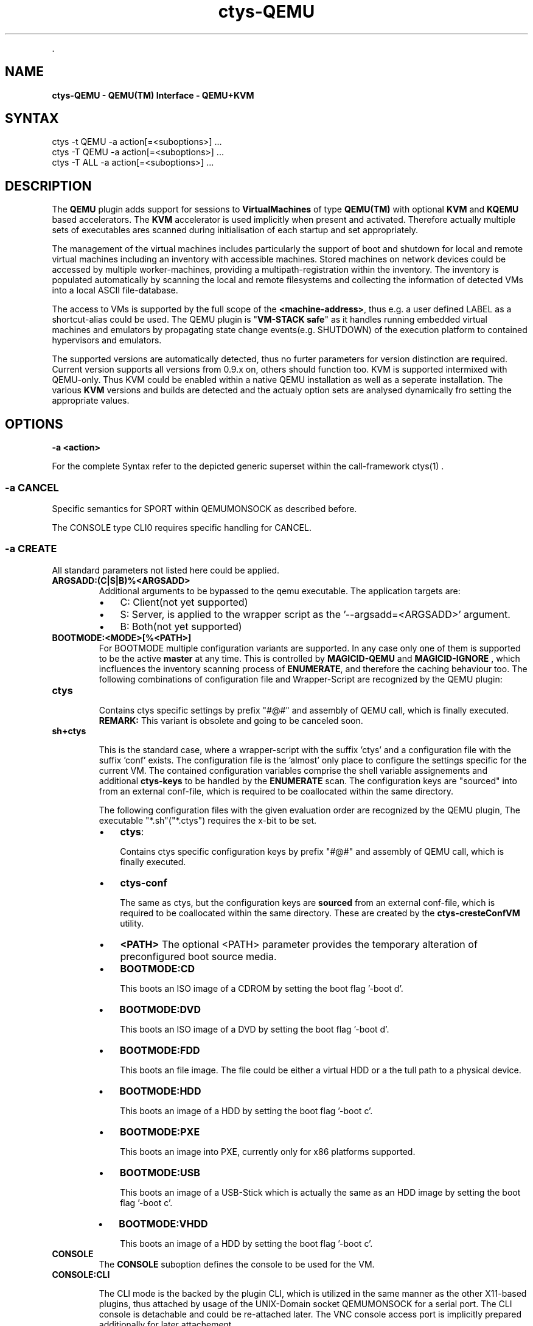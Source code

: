 .TH "ctys-QEMU" 1 "November, 2010" ""


.P
\&.

.SH NAME
.P
\fBctys-QEMU - QEMU(TM) Interface - QEMU+KVM\fR

.SH SYNTAX

   ctys -t QEMU -a action[=<suboptions>] ...
   ctys -T QEMU -a action[=<suboptions>] ...
   ctys -T ALL  -a action[=<suboptions>] ...

.SH DESCRIPTION
.P
The \fBQEMU\fR plugin adds support for sessions to
\fBVirtualMachines\fR of type 
\fBQEMU(TM)\fR with optional \fBKVM\fR and \fBKQEMU\fR based accelerators.
The  \fBKVM\fR accelerator is used implicitly when present and activated.
Therefore actually multiple sets of executables ares scanned during initialisation
of each startup and set appropriately.

.P
The management of the virtual machines includes particularly 
the support of boot and shutdown for local and remote virtual machines
including an inventory with accessible machines.
Stored machines on network devices could be accessed by multiple worker\-machines,
providing a multipath\-registration within the inventory.
The inventory is populated automatically by scanning the local
and remote filesystems and collecting the information of detected 
VMs into a local ASCII file\-database.

.P
The access to VMs is supported by the full scope of the \fB<machine\-address>\fR,
thus e.g. a user defined LABEL as a shortcut\-alias could be used.
The QEMU plugin is "\fBVM\-STACK safe\fR" as it handles running embedded virtual machines
and emulators by propagating state change events(e.g. SHUTDOWN) of the execution platform to
contained hypervisors and emulators.

.P
The supported versions are automatically detected, 
thus no furter parameters for version distinction are required.
Current version supports all versions from 0.9.x on, others should function too.
KVM is supported intermixed with QEMU\-only. Thus KVM could be enabled within a native QEMU
installation as well as a seperate installation.
The various \fBKVM\fR versions and builds are detected and the actualy option sets are analysed
dynamically fro setting the appropriate values.

.SH OPTIONS
.TP
\fB\-a <action>\fR

.P
For the complete Syntax refer to the depicted generic superset 
within the call\-framework 
ctys(1)
\&.

.SS -a CANCEL
.P
Specific semantics for
SPORT within QEMUMONSOCK
as described before.

.P
The 
CONSOLE type CLI0
requires specific handling for CANCEL.

.SS -a CREATE
.P
All standard parameters not listed here could be applied.

.TP
\fBARGSADD:(C|S|B)%<ARGSADD>\fR
Additional arguments to be bypassed to the qemu executable.
The application targets are:
.RS
.IP \(bu 3
C: Client(not yet supported)
.IP \(bu 3
S: Server, is applied to the wrapper script as the '\-\-argsadd=<ARGSADD>' argument.
.IP \(bu 3
B: Both(not yet supported)
.RE

.TP
\fBBOOTMODE:<MODE>[%<PATH>]\fR
For
BOOTMODE
multiple configuration variants are supported.
In any case only one of them is supported to be the active \fBmaster\fR at any
time.
This is controlled by
\fBMAGICID\-QEMU\fR
and
\fBMAGICID\-IGNORE\fR
, which
incfluences the inventory scanning process of \fBENUMERATE\fR, and
therefore the caching behaviour too.
The following combinations of configuration file and Wrapper\-Script are recognized by the 
QEMU plugin:

.TP

\fBctys\fR

Contains ctys specific settings by prefix "#@#" and assembly of 
QEMU call, which is finally executed.
\fBREMARK:\fR This variant is obsolete and going to be canceled soon.

.TP

\fBsh+ctys\fR

This is the standard case, where a wrapper\-script with the suffix 'ctys' and a configuration
file with the suffix 'conf' exists.
The configuration file is the 'almost' only place to configure the settings specific for the 
current VM.
The contained configuration variables comprise the shell variable assignements 
and additional \fBctys\-keys\fR to be handled by the \fBENUMERATE\fR scan.
The configuration keys are "sourced" into from an external conf\-file, which
is required to be coallocated within the same directory.

The following configuration files with the given evaluation order are recognized by the
QEMU plugin, The executable "*.sh"("*.ctys") requires the x\-bit to be set.

.RS
.IP \(bu 3
\fBctys\fR:

Contains ctys specific configuration keys by prefix "#@#" 
and assembly of QEMU call, which is finally executed.

.IP \(bu 3
\fBctys\-conf\fR

The same as ctys, but the configuration keys are \fBsourced\fR
from an external conf\-file, which is required to be coallocated 
within the same directory.
These are created by the 
\fBctys\-cresteConfVM\fR
utility.
.RE

.RS
.IP \(bu 3
\fB<PATH>\fR
The optional <PATH> parameter provides the temporary alteration of preconfigured
boot source media.

.IP \(bu 3
\fBBOOTMODE:CD\fR

This boots an ISO image of a CDROM by setting the boot flag '\-boot d'.

.IP \(bu 3
\fBBOOTMODE:DVD\fR

This boots an ISO image of a DVD by setting the boot flag '\-boot d'.

.IP \(bu 3
\fBBOOTMODE:FDD\fR

This boots an file image.
The file could be either a virtual HDD or a the tull path to a physical device.

.IP \(bu 3
\fBBOOTMODE:HDD\fR

This boots an image of a HDD by setting the boot flag '\-boot c'.

.IP \(bu 3
\fBBOOTMODE:PXE\fR

This boots an image into PXE, currently only for x86 platforms supported.

.IP \(bu 3
\fBBOOTMODE:USB\fR

This boots an image of a USB\-Stick which is actually the same as an HDD image
by setting the boot flag '\-boot c'.

.IP \(bu 3
\fBBOOTMODE:VHDD\fR

This boots an image of a HDD by setting the boot flag '\-boot c'.
.RE

.TP
\fBCONSOLE\fR
The \fBCONSOLE\fR suboption defines the console to be used for the VM.

.TP

\fBCONSOLE:CLI\fR

The CLI mode is the backed by the plugin CLI, which is utilized in the
same manner as the other X11\-based plugins, thus attached by usage
of the UNIX\-Domain socket QEMUMONSOCK  for a serial port.
The CLI console is detachable and could be re\-attached later.
The VNC console access port is implicitly prepared additionally for later attachement.

.TP

\fBCONSOLE:CLI0\fR

This mode deviates from the common CLI mode, and is tightly
coupled to the VM, thus could not be detached.
When the console is detached, the VM will be terminated.
Therefore this mode sets particularly the following options and
operational modifications.
.RS
.IP \(bu 3
\fBtrap: INT,TSTP, QUIT\fR:

These signals are deactivated in the first instance of the called
client, and in the entry instance of the remote client(s).
Thus the signals, if activated, are transparently passed though to the
target peer.
The values could be configured by the variable and/or set by the
option 
\fB\-S\fR.
\fBCTYS_SIGIGNORESPEC\fR.

.IP \(bu 3
\fB\-b 0,2 \-z 2\fR:

This mode sets implicitly \fB\-b 0,2 \-z 2\fR, otherwise the the input
stream might be disconnected. 
The background mode is generally not applicable to CLI0.
.RE
.TP
_

When the GuestOS is shutdown in CLI0 mode the console stays still
occupied by the QEMU VM after the guest system is halted.
In order to release the CONSOLE/Terminal, the monitor has to be used.
Call \fBCtrl\-A\-c\-<RETURN>\fR, and \- when the \fB(qemu)\fR monitor prompt occurs \-
execute \fBquit\fR within the monitor.

.TP
\fBCONSOLE:EMACS\fR
The same as CONSOLE:CLI, but utilizes for access the type EMACS.

.TP
\fBCONSOLE:EMACSA\fR
The same as CONSOLE:CLI, but utilizes for access the type EMACSA.

.TP
\fBCONSOLE:EMACSAM\fR
The same as CONSOLE:CLI, but utilizes for access the type EMACSAM.

.TP
\fBCONSOLE:GTERM\fR
The same as CONSOLE:CLI, but utilizes for access the type GTERM.

.TP
\fBCONSOLE:SDL\fR
This is the standard graphical console of QEMU.

.TP
\fBCONSOLE:XTERM\fR
The same as CONSOLE:CLI, but utilizes for access the type XTERM.

.TP
\fBCONSOLE:VNC\fR
The VNC console of QEMU.
The VNC console access port is implicitly prepared additionally for the following
CONSOLE types for later attachement: CLI, XTERM, GTERM, EMACSM, EMACS, EMACSAM, and EMACSA.

.TP
\fBINSTMODE[:<params>)]\fR

\fB<params>:= <MODE\-SRC>%<SRC\-PATH>%<MODE\-TARGET>%\fR

\fB<TARGET\-PATH>%(INIT|<custom>)\fR

This boots an image as set by \fBINSTSRC\fR into a specific intstallation mode.
The installation mode prepares the \fBINSTTARGET\fR device by pre\-configured 
actions for usage as installation media for the GuestOS installer.

.TP
\fB<MODE\-SRC>\fR
The <MODE> parameter provides the same modes as BOOTMODE of the INSTALLTARGET.

.TP
\fB<SRC\-PATH>\fR
The optional <SRC\-PATH> parameter provides the temporary alteration of preconfigured
install target media.

.TP
\fB<MODE\-TARGET>\fR
The <MODE\-TARGET> parameter provides the same modes as BOOTMODE.

.TP
\fB<TARGET\-PATH>\fR
The optional <TARGET\-PATH> parameter provides the temporary alteration of preconfigured
install target media.

.TP
\fB(INIT|<custom>)\fR
This sets the wrapper either to initial install mode for destructive first time
actions \- like replacement of filesystems, or to post\-install mode, where e.g.
just some post processing of basic system configuration is performed.

.TP
\fBKERNEL:[<KERNEL\-IMG>[,<INITRD>[,<APPEND>]]]\fR
A specific kernel to boot, with an optional alteration of the initrd \- which usually is reuiqred \- 
and optional appended kernel arguments.

.SS -a LIST
.P
The LIST action displays information about the runtime 
state of active QEMU\-VMs.
This comprises QEMU/KVM managed VMs as well as any other, but some 
specific information like the TCP/IP\-Address of the GuestOS are displayed
for ctys managed VMs only.

.P
The detection of ctys managed processes requires the
bootimage to be the last commandline argument.
The files for the bootimage, the wrapperscript, and the conf\-file
have to be coallocated within the same directory.
In addition one of the following naming\-conventions has to be fullfilled,
the scan\-order is as given.

.TS
center, tab(^); cll.
 directoryname^==^conffilename\-prefix
 imagefilename\-prefix^==^conffilename\-prefix
 label^==^conffilename\-prefix
.TE


.SS -g <geometry>|<geometryExtended>
.P
The geometry could be set for the clients only, the resolution
parameter \fB\-r\fR is not applicable:

.RS
.IP \(bu 3
\fBCLI\fR
Not applicable.

.IP \(bu 3
\fBSDL\fR
Limited applicable, not yet supported/tested, will follow soon.

.IP \(bu 3
\fBXTERM|GTERM\fR
The size Xsiz and Ysiz provide the UNIT of CHARACTERS only.

.IP \(bu 3
\fBVNC\fR
As expected.
.RE

.SS -r <resolution>
.P
Not supported.

.SH PREREQUISITES
.TP
\fBSupported products:\fR
The following product releases are verified to work.


.TS
center, allbox, tab(^); ll.
 \fBProduct\fR^\fBTested Versions\fR
 QEMU^0.9.0, 0.9.1, 0.11.0, 0.12.2
 KVM^72, 83
 KQEMU^ffs.
 VDE^vde2\-2.2.0\-pre1, vde2\-2.2.3
.TE


.TS
center, tab(^); l.
 \fBSupported products\fR
.TE


.TP
\fBVDE2\-Installation\fR

The VDE tools should be installed into the directory
"/opt/vde".

.TP
\fBQEMU\-Installation\fR

"NON\-KVM" QEMU should be installed either by standard distribution or 
into the directory "/opt/qemu".

.TP
\fBKVM\-Installation\fR

KVM should be installed by standard distribution.

.SH SEE ALSO
.P
\fIctys(1)\fR
,
\fIctys\-createConfVM(1)\fR
,
\fIctys\-plugins(1)\fR
,
\fIctys\-QEMU(1)\fR
,
\fIctys\-configuration\-QEMU(7)\fR
,
\fIctys\-uc\-QEMU(7)\fR
,
\fIctys\-vhost(1)\fR

.SH AUTHOR
.TS
tab(^); ll.
 Maintenance:^<acue_sf1@sourceforge.net>
 Homepage:^<http://www.UnifiedSessionsManager.org>
 Sourceforge.net:^<http://sourceforge.net/projects/ctys>
 Berlios.de:^<http://ctys.berlios.de>
 Commercial:^<http://www.i4p.com>
.TE


.SH COPYRIGHT
.P
Copyright (C) 2008, 2009, 2010 Ingenieurbuero Arno\-Can Uestuensoez

.P
This is software and documentation from \fBBASE\fR package,

.RS
.IP \(bu 3
for software see GPL3 for license conditions,
.IP \(bu 3
for documents  see GFDL\-1.3 with invariant sections for license conditions.
.RE

.P
The whole document \- all sections \- is/are defined as invariant.

.P
For additional information refer to enclosed Releasenotes and License files.


.\" man code generated by txt2tags 2.3 (http://txt2tags.sf.net)
.\" cmdline: txt2tags -t man -i ctys-QEMU.t2t -o /tmpn/0/ctys/bld/01.11.013/doc-tmp/BASE/en/man/man1/ctys-QEMU.1

